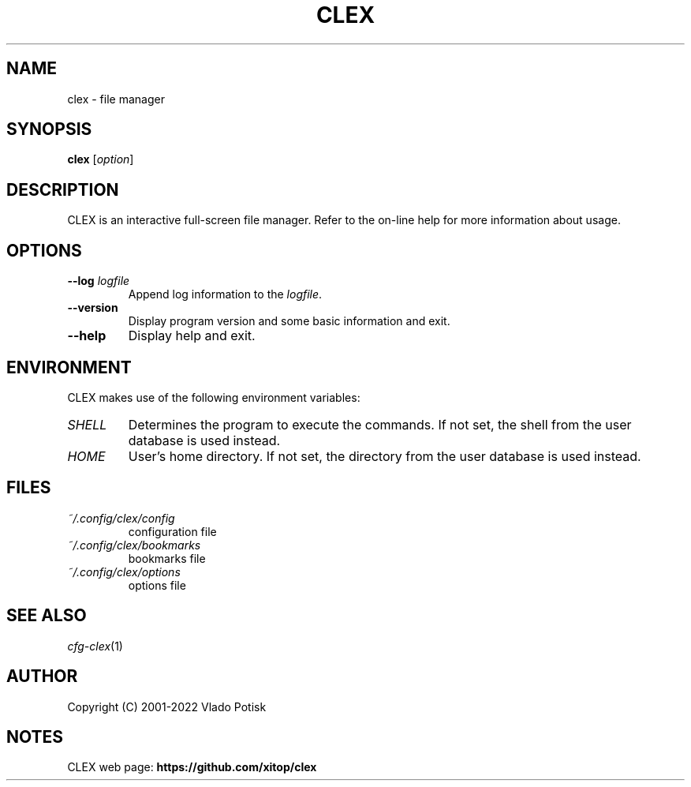 .TH CLEX 1
.SH "NAME"
clex \- file manager
.SH "SYNOPSIS"
.B clex
.RI [ option ]
.SH "DESCRIPTION"
CLEX is an interactive full-screen file manager. Refer to the
on-line help for more information about usage.
.SH OPTIONS
.TP
.BI \-\-log " logfile"
Append log information to the
.IR logfile .
.TP
.B \-\-version
Display program version and some basic information and exit.
.TP
.B \-\-help
Display help and exit.
.SH "ENVIRONMENT"
CLEX makes use of the following environment variables:
.TP
.I SHELL
Determines the program to execute the commands. If not set, the shell from the
user database is used instead.
.TP
.I HOME
User's home directory. If not set, the directory from the
user database is used instead.
.SH "FILES"
.TP
.I ~/.config/clex/config
configuration file
.TP
.I ~/.config/clex/bookmarks
bookmarks file
.TP
.I ~/.config/clex/options
options file
.SH "SEE ALSO"
.IR cfg-clex (1)
.SH "AUTHOR"
Copyright (C) 2001-2022 Vlado Potisk
.SH "NOTES"
CLEX web page:
.B https://github.com/xitop/clex
